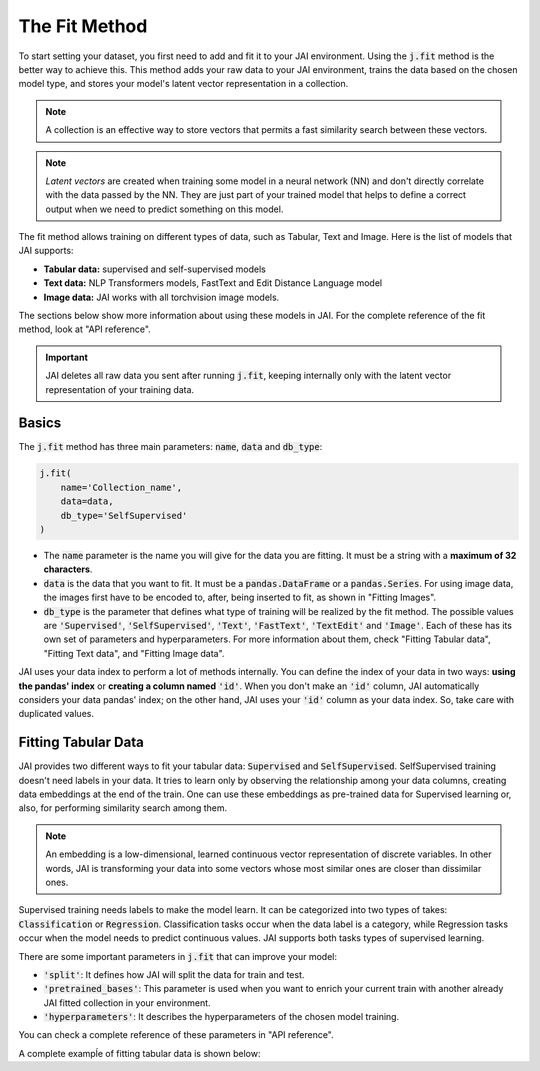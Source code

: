 .. _common_use_pipeline:

##############
The Fit Method
##############
 
.. image:: /source/images/j_fit.png
   :scale: 15
   :align: center
   :class: no-scaled-link

To start setting your dataset, you first need to add and fit it to your JAI environment. Using the :code:`j.fit` method is the better way to achieve this. This method adds your raw data to your JAI environment, trains the data based on the chosen model type, and stores your model's latent vector representation in a collection.

.. note::

    A collection is an effective way to store vectors that permits a fast similarity search between these vectors. 

.. note::

    *Latent vectors* are created when training some model in a neural network (NN) and don't directly correlate with the data passed by the NN. They are just part of your trained model that helps to define a correct output when we need to predict something on this model.

The fit method allows training on different types of data, such as Tabular, Text and Image. 
Here is the list of models that JAI supports:

- **Tabular data:** supervised and self-supervised models
- **Text data:** NLP Transformers models, FastText and Edit Distance Language model
- **Image data:** JAI works with all torchvision image models.

The sections below show more information about using these models in JAI. For the complete reference of the fit method, look at "API reference".

.. important:: 
    
    JAI deletes all raw data you sent after running :code:`j.fit`, keeping internally only with the latent vector representation of your training data. 


Basics
------
The :code:`j.fit` method has three main parameters: :code:`name`, :code:`data` and :code:`db_type`:

.. code:: python

    j.fit(
        name='Collection_name',
        data=data,
        db_type='SelfSupervised'
    )

- The :code:`name` parameter is the name you will give for the data you are fitting. It must be a string with a **maximum of 32 characters**.

- :code:`data` is the data that you want to fit. It must be a :code:`pandas.DataFrame` or a :code:`pandas.Series`. For using image data, the images first have to be encoded to, after, being inserted to fit, as shown in "Fitting Images".

- :code:`db_type` is the parameter that defines what type of training will be realized by the fit method. The possible values are :code:`'Supervised'`, :code:`'SelfSupervised'`, :code:`'Text'`, :code:`'FastText'`, :code:`'TextEdit'` and :code:`'Image'`. Each of these has its own set of parameters and hyperparameters. For more information about them, check "Fitting Tabular data", "Fitting Text data", and "Fitting Image data".

JAI uses your data index to perform a lot of methods internally. You can define the index of your data in two ways: **using the pandas' index** or **creating a column named** :code:`'id'`. When you don't make an :code:`'id'` column, JAI automatically considers your data pandas' index; on the other hand, JAI uses your :code:`'id'` column as your data index. So, take care with duplicated values.


Fitting Tabular Data
--------------------

JAI provides two different ways to fit your tabular data: :code:`Supervised` and :code:`SelfSupervised`. 
SelfSupervised training doesn't need labels in your data. 
It tries to learn only by observing the relationship among your data columns, creating data embeddings at the end of the train. 
One can use these embeddings as pre-trained data for Supervised learning or, also, for performing similarity search among them.

.. note::
    An embedding is a low-dimensional, learned continuous vector representation of discrete variables. 
    In other words, JAI is transforming your data into some vectors whose most similar ones are closer than dissimilar ones.

Supervised training needs labels to make the model learn. It can be categorized into two types of takes: :code:`Classification` or :code:`Regression`. 
Classification tasks occur when the data label is a category, while Regression tasks occur when the model needs to predict continuous values. 
JAI supports both tasks types of supervised learning.

There are some important parameters in :code:`j.fit` that can improve your model:

- :code:`'split'`: It defines how JAI will split the data for train and test.
- :code:`'pretrained_bases'`: This parameter is used when you want to enrich your current train with another already JAI fitted collection in your environment.
- :code:`'hyperparameters'`: It describes the hyperparameters of the chosen model training.

You can check a complete reference of these parameters in "API reference".

A complete exampĺe of fitting tabular data is shown below: